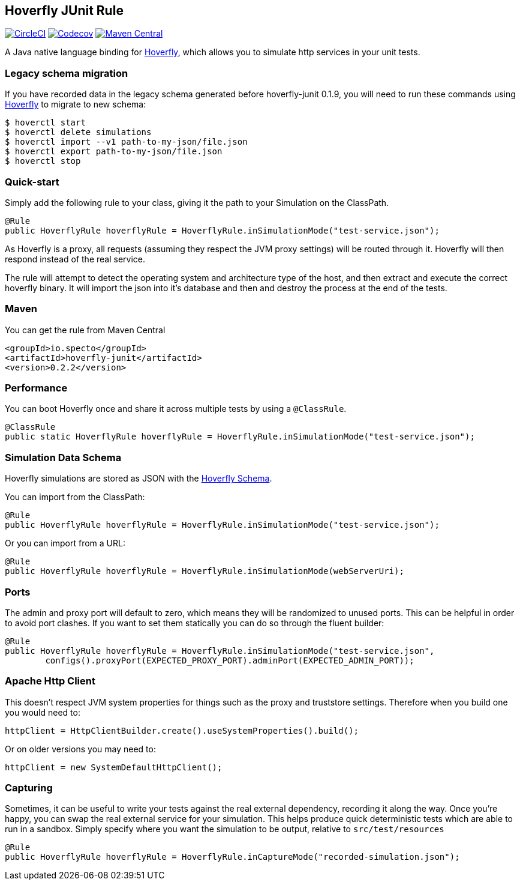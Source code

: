 == Hoverfly JUnit Rule

image:https://circleci.com/gh/SpectoLabs/hoverfly-junit.svg?style=shield["CircleCI", link="https://circleci.com/gh/SpectoLabs/hoverfly-junit"]
image:https://codecov.io/gh/spectolabs/hoverfly-junit/branch/master/graph/badge.svg["Codecov", link="https://codecov.io/gh/spectolabs/hoverfly-junit"]
image:https://img.shields.io/maven-central/v/io.specto/hoverfly-junit.svg["Maven Central", link="https://mvnrepository.com/artifact/io.specto/hoverfly-junit"]

A Java native language binding for http://hoverfly.io/[Hoverfly^], which allows you to simulate http services in your unit tests.

=== Legacy schema migration
If you have recorded data in the legacy schema generated before hoverfly-junit 0.1.9, you will need to run these commands using http://hoverfly.io/[Hoverfly^] to migrate to new schema:
```bash
$ hoverctl start
$ hoverctl delete simulations
$ hoverctl import --v1 path-to-my-json/file.json
$ hoverctl export path-to-my-json/file.json
$ hoverctl stop
```

=== Quick-start

Simply add the following rule to your class, giving it the path to your Simulation on the ClassPath.

[source,java,indent=0]
----
@Rule
public HoverflyRule hoverflyRule = HoverflyRule.inSimulationMode("test-service.json");
----

As Hoverfly is a proxy, all requests (assuming they respect the JVM proxy settings) will be routed through it.  Hoverfly will then respond instead of the real service.

The rule will attempt to detect the operating system and architecture type of the host, and then extract and execute the correct hoverfly binary.  It will import the json into it's database and then and destroy the process at the end of the tests.

=== Maven

You can get the rule from Maven Central

```xml
<groupId>io.specto</groupId>
<artifactId>hoverfly-junit</artifactId>
<version>0.2.2</version>
```

=== Performance

You can boot Hoverfly once and share it across multiple tests by using a `@ClassRule`.

[source,java,indent=0]
----
@ClassRule
public static HoverflyRule hoverflyRule = HoverflyRule.inSimulationMode("test-service.json");
----

=== Simulation Data Schema

Hoverfly simulations are stored as JSON with the http://hoverfly.io/[Hoverfly Schema^].

You can import from the ClassPath:

[source,java,indent=0]
----
@Rule
public HoverflyRule hoverflyRule = HoverflyRule.inSimulationMode("test-service.json");
----

Or you can import from a URL:

[source,java,indent=0]
----
@Rule
public HoverflyRule hoverflyRule = HoverflyRule.inSimulationMode(webServerUri);
----

=== Ports

The admin and proxy port will default to zero, which means they will be randomized to unused ports. This can be helpful in order to avoid port clashes.
If you want to set them statically you can do so through the fluent builder:

[source,java,indent=0]
----
@Rule
public HoverflyRule hoverflyRule = HoverflyRule.inSimulationMode("test-service.json",
        configs().proxyPort(EXPECTED_PROXY_PORT).adminPort(EXPECTED_ADMIN_PORT));
----

=== Apache Http Client

This doesn't respect JVM system properties for things such as the proxy and truststore settings.  Therefore when you build one you would need to:

[source,java,indent=0]
----
httpClient = HttpClientBuilder.create().useSystemProperties().build();
----

Or on older versions you may need to:

[source,java,indent=0]
----
httpClient = new SystemDefaultHttpClient();
----

=== Capturing

Sometimes, it can be useful to write your tests against the real external dependency, recording it along the way.  Once you're happy, you can swap the real external service for your simulation.  This helps produce quick deterministic tests which are able to run in a sandbox.  Simply specify where you want the simulation to be output, relative to `src/test/resources`

[source,java,indent=0]
----
@Rule
public HoverflyRule hoverflyRule = HoverflyRule.inCaptureMode("recorded-simulation.json");
----
